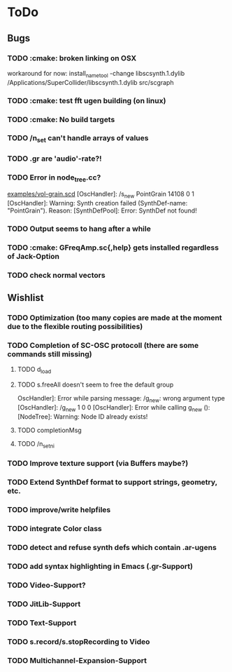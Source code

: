 * ToDo
** Bugs
*** TODO :cmake: broken linking on OSX
workaround for now:
install_name_tool -change libscsynth.1.dylib /Applications/SuperCollider/libscsynth.1.dylib src/scgraph
*** TODO :cmake: test fft ugen building (on linux)
*** TODO :cmake: No build targets
*** TODO /n_set can't handle arrays of values
*** TODO .gr are 'audio'-rate?!
*** TODO Error in node_tree.cc?
[[file:doc/examples/vol_grain.scd][examples/vol-grain.scd]]
[OscHandler]: /s_new PointGrain 14108 0 1
[OscHandler]: Warning: Synth creation failed (SynthDef-name:
"PointGrain"). Reason: [SynthDefPool]: Error: SynthDef not found!
*** TODO Output seems to hang after a while
*** TODO :cmake: GFreqAmp.sc{,help} gets installed regardless of Jack-Option
*** TODO check normal vectors

** Wishlist
*** TODO Optimization (too many copies are made at the moment due to the flexible routing possibilities)
*** TODO Completion of SC-OSC protocoll (there are some commands still missing)
**** TODO d_load
**** TODO s.freeAll doesn't seem to free the default group
OscHandler]: Error while parsing message: /g_new: wrong argument type
[OscHandler]: /g_new 1 0 0
[OscHandler]: Error while calling g_new (): [NodeTree]: Warning: Node ID already exists!

**** TODO completionMsg

**** TODO /n_setni
*** TODO Improve texture support (via Buffers maybe?)
*** TODO Extend SynthDef format to support strings, geometry, etc.

*** TODO improve/write helpfiles
*** TODO integrate Color class
*** TODO detect and refuse synth defs which contain .ar-ugens
*** TODO add syntax highlighting in Emacs (.gr-Support)
*** TODO Video-Support?
*** TODO JitLib-Support
*** TODO Text-Support
*** TODO s.record/s.stopRecording to Video
*** TODO Multichannel-Expansion-Support
